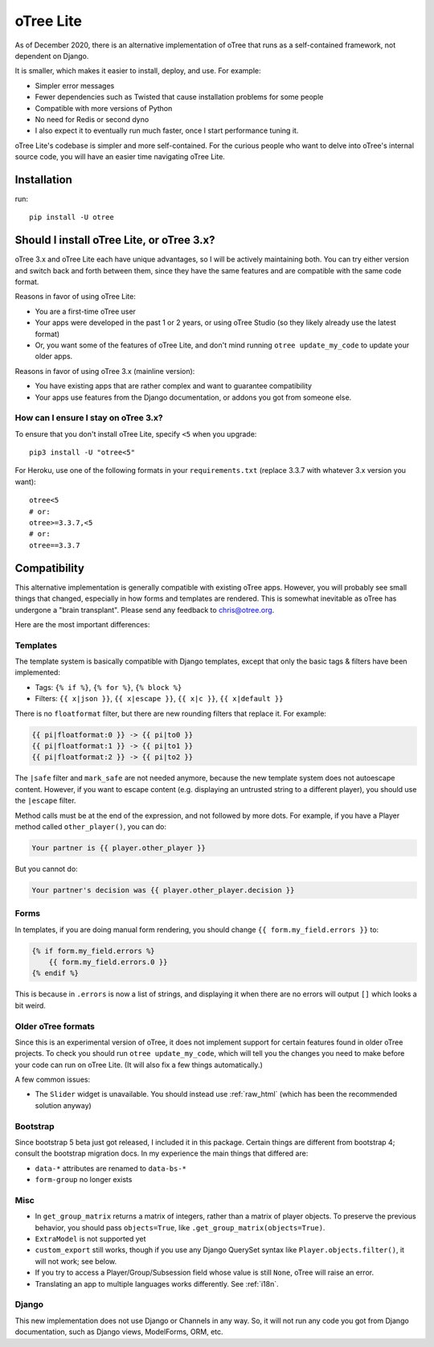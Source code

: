.. _otreelite:

oTree Lite
==========

As of December 2020, there is an alternative implementation of oTree that runs as a self-contained framework,
not dependent on Django.

It is smaller, which makes it easier to install, deploy, and use. For example:

-   Simpler error messages
-   Fewer dependencies such as Twisted that cause installation problems for some people
-   Compatible with more versions of Python
-   No need for Redis or second dyno
-   I also expect it to eventually run much faster, once I start performance tuning it.

oTree Lite's codebase is simpler and more self-contained.
For the curious people who want to delve into oTree's internal source code,
you will have an easier time navigating oTree Lite.


Installation
------------

run::

    pip install -U otree


.. _lite_vs_mainline:

Should I install oTree Lite, or oTree 3.x?
------------------------------------------

oTree 3.x and oTree Lite each have unique advantages, so I will be actively maintaining
both. You can try either version and switch back and forth between them, since they
have the same features and are compatible with the same code format.

Reasons in favor of using oTree Lite:

-   You are a first-time oTree user
-   Your apps were developed in the past 1 or 2 years, or using oTree Studio
    (so they likely already use the latest format)
-   Or, you want some of the features of oTree Lite,
    and don't mind running ``otree update_my_code`` to update your older apps.

Reasons in favor of using oTree 3.x (mainline version):

-   You have existing apps that are rather complex and want to guarantee compatibility
-   Your apps use features from the Django documentation,
    or addons you got from someone else.

How can I ensure I stay on oTree 3.x?
~~~~~~~~~~~~~~~~~~~~~~~~~~~~~~~~~~~~~

To ensure that you don't install oTree Lite, specify ``<5`` when you upgrade::

    pip3 install -U "otree<5"

For Heroku, use one of the following formats in your ``requirements.txt``
(replace 3.3.7 with whatever 3.x version you want)::

    otree<5
    # or:
    otree>=3.3.7,<5
    # or:
    otree==3.3.7


Compatibility
-------------

This alternative implementation is generally compatible with existing oTree apps.
However, you will probably see small things that changed, especially in how forms and templates are rendered.
This is somewhat inevitable as oTree has undergone a "brain transplant".
Please send any feedback to chris@otree.org.

Here are the most important differences:

Templates
~~~~~~~~~

The template system is basically compatible with Django templates,
except that only the basic tags & filters have been implemented:

-   Tags: ``{% if %}``, ``{% for %}``, ``{% block %}``
-   Filters: ``{{ x|json }}``, ``{{ x|escape }}``, ``{{ x|c }}``, ``{{ x|default }}``

There is no ``floatformat`` filter, but there are new rounding filters that replace it.
For example:

.. code-block:: html+django

    {{ pi|floatformat:0 }} -> {{ pi|to0 }}
    {{ pi|floatformat:1 }} -> {{ pi|to1 }}
    {{ pi|floatformat:2 }} -> {{ pi|to2 }}

The ``|safe`` filter and ``mark_safe`` are not needed anymore, because the new template system does not
autoescape content. However, if you want to escape content (e.g. displaying an untrusted string to a different
player), you should use the ``|escape`` filter.

Method calls must be at the end of the expression, and not followed by more dots.
For example, if you have a Player method called ``other_player()``,
you can do:

.. code-block:: html+django

    Your partner is {{ player.other_player }}

But you cannot do:

.. code-block:: html+django

    Your partner's decision was {{ player.other_player.decision }}

Forms
~~~~~

In templates, if you are doing manual form rendering, you should change
``{{ form.my_field.errors }}`` to:

.. code-block:: html+django

    {% if form.my_field.errors %}
        {{ form.my_field.errors.0 }}
    {% endif %}

This is because in ``.errors`` is now a list of strings,
and displaying it when there are no errors will output ``[]`` which looks a bit weird.

Older oTree formats
~~~~~~~~~~~~~~~~~~~

Since this is an experimental version of oTree, it does not implement support for certain features found in older oTree
projects. To check you should run ``otree update_my_code``,
which will tell you the changes you need to make before your code can run on oTree Lite.
(It will also fix a few things automatically.)

A few common issues:

-   The ``Slider`` widget is unavailable.
    You should instead use :ref:`raw_html` (which has been the recommended solution anyway)

Bootstrap
~~~~~~~~~

Since bootstrap 5 beta just got released, I included it in this package.
Certain things are different from bootstrap 4; consult the bootstrap migration docs.
In my experience the main things that differed are:

-   ``data-*`` attributes are renamed to ``data-bs-*``
-   ``form-group`` no longer exists

Misc
~~~~

-   In ``get_group_matrix`` returns a matrix of integers, rather than a matrix of player objects.
    To preserve the previous behavior, you should pass ``objects=True``, like ``.get_group_matrix(objects=True)``.
-   ``ExtraModel`` is not supported yet
-   ``custom_export`` still works, though if you use any Django QuerySet syntax like ``Player.objects.filter()``,
    it will not work; see below.
-   If you try to access a Player/Group/Subsession field whose value is still ``None``,
    oTree will raise an error.
-   Translating an app to multiple languages works differently. See :ref:`i18n`.

Django
~~~~~~

This new implementation does not use Django or Channels in any way.
So, it will not run any code you got from Django documentation, such as Django views, ModelForms, ORM, etc.
